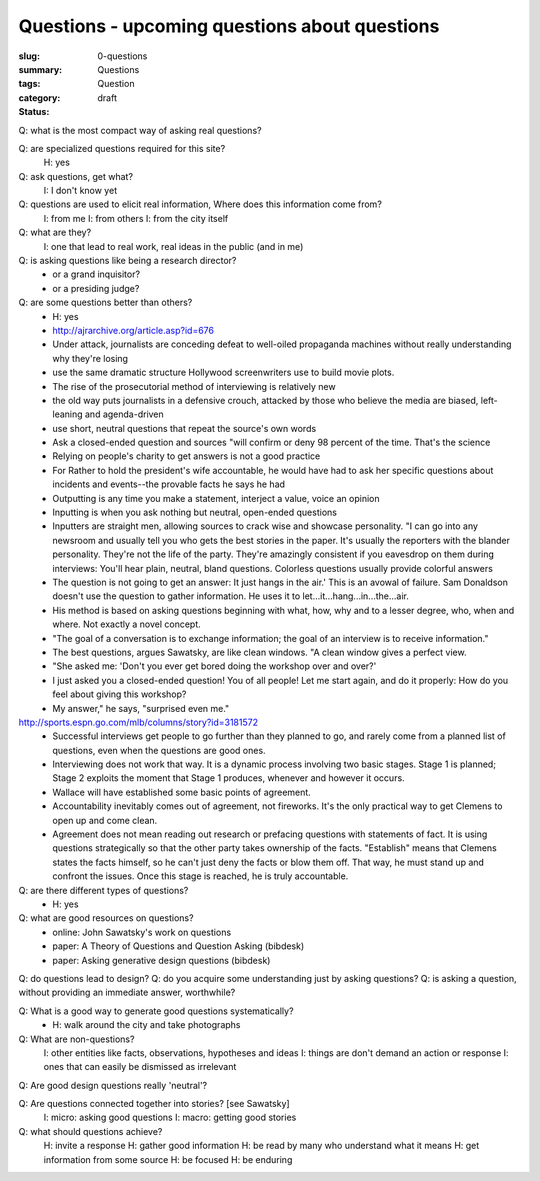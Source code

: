 Questions - upcoming questions about questions
==================================================

:slug: 0-questions
:summary:
:tags: Questions
:category: Question
:status: draft

Q: what is the most compact way of asking real questions?

Q: are specialized questions required for this site?
	H: yes

Q: ask questions, get what?
	I: I don't know yet

Q: questions are used to elicit real information, Where does this information come from?
	I: from me
	I: from others
	I: from the city itself

Q: what are they?
	I: one that lead to real work, real ideas in the public (and in me)

Q: is asking questions like being a research director?
	- or a grand inquisitor?
	- or a presiding judge?

Q: are some questions better than others?
	- H: yes
	- http://ajrarchive.org/article.asp?id=676
	- Under attack, journalists are conceding defeat to well-oiled propaganda machines without really understanding why they're losing
	- use the same dramatic structure Hollywood screenwriters use to build movie plots. 
	- The rise of the prosecutorial method of interviewing is relatively new
	- the old way puts journalists in a defensive crouch, attacked by those who believe the media are biased, left-leaning and agenda-driven
	- use short, neutral questions that repeat the source's own words
	- Ask a closed-ended question and sources "will confirm or deny 98 percent of the time. That's the science
	- Relying on people's charity to get answers is not a good practice
	- For Rather to hold the president's wife accountable, he would have had to ask her specific questions about incidents and events--the provable facts he says he had
	- Outputting is any time you make a statement, interject a value, voice an opinion
	- Inputting is when you ask nothing but neutral, open-ended questions
	- Inputters are straight men, allowing sources to crack wise and showcase personality. "I can go into any newsroom and usually tell you who gets the best stories in the paper. It's usually the reporters with the blander personality. They're not the life of the party. They're amazingly consistent if you eavesdrop on them during interviews: You'll hear plain, neutral, bland questions. Colorless questions usually provide colorful answers
	- The question is not going to get an answer: It just hangs in the air.' This is an avowal of failure. Sam Donaldson doesn't use the question to gather information. He uses it to let...it...hang...in...the...air. 
	- His method is based on asking questions beginning with what, how, why and to a lesser degree, who, when and where. Not exactly a novel concept. 
	- "The goal of a conversation is to exchange information; the goal of an interview is to receive information."
	- The best questions, argues Sawatsky, are like clean windows. "A clean window gives a perfect view.
	- "She asked me: 'Don't you ever get bored doing the workshop over and over?' 
	- I just asked you a closed-ended question! You of all people! Let me start again, and do it properly: How do you feel about giving this workshop?
	- My answer," he says, "surprised even me." 

http://sports.espn.go.com/mlb/columns/story?id=3181572
	- Successful interviews get people to go further than they planned to go, and rarely come from a planned list of questions, even when the questions are good ones. 
	- Interviewing does not work that way. It is a dynamic process involving two basic stages. Stage 1 is planned; Stage 2 exploits the moment that Stage 1 produces, whenever and however it occurs.
	- Wallace will have established some basic points of agreement. 
	- Accountability inevitably comes out of agreement, not fireworks. It's the only practical way to get Clemens to open up and come clean.
	- Agreement does not mean reading out research or prefacing questions with statements of fact. It is using questions strategically so that the other party takes ownership of the facts. "Establish" means that Clemens states the facts himself, so he can't just deny the facts or blow them off. That way, he must stand up and confront the issues. Once this stage is reached, he is truly accountable.


Q: are there different types of questions?
	- H: yes

Q: what are good resources on questions?
	- online: John Sawatsky's work on questions
	- paper: A Theory of Questions and Question Asking (bibdesk)
	- paper: Asking generative design questions (bibdesk)

Q: do questions lead to design?
Q: do you acquire some understanding just by asking questions?
Q: is asking a question, without providing an immediate answer, worthwhile?

Q: What is a good way to generate good questions systematically?
	- H: walk around the city and take photographs
 
Q: What are non-questions?
	I: other entities like facts, observations, hypotheses and ideas
	I: things are don't demand an action or response
	I: ones that can easily be dismissed as irrelevant 

Q: Are good design questions really 'neutral'?

Q: Are questions connected together into stories? [see Sawatsky] 
	I: micro: asking good questions
	I: macro: getting good stories

Q: what should questions achieve?
	H: invite a response
	H: gather good information
	H: be read by many who understand what it means
	H: get information from some source
	H: be focused
	H: be enduring




